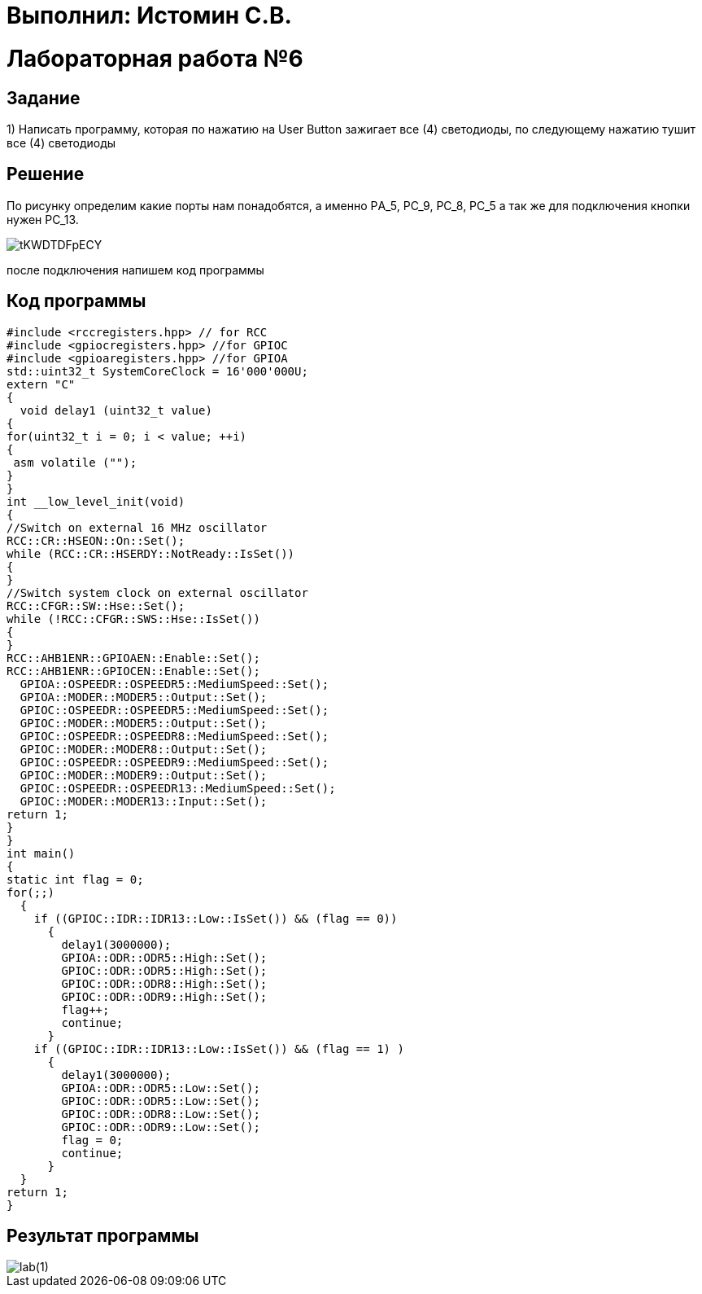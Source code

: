 = Выполнил: Истомин С.В.

:toc:
:toc-title: Оглавление
= Лабораторная работа №6



== Задание

1) Написать программу, которая по нажатию на User Button зажигает все (4) светодиоды, по следующему нажатию тушит все (4) светодиоды

== Решение

По рисунку определим какие порты нам понадобятся, а именно PА_5, PC_9, PC_8, PC_5 а так же для подключения кнопки нужен PC_13.

image::tKWDTDFpECY.jpg[]

после подключения напишем код программы

== Код программы

[source, cpp]
#include <rccregisters.hpp> // for RCC
#include <gpiocregisters.hpp> //for GPIOC
#include <gpioaregisters.hpp> //for GPIOA
std::uint32_t SystemCoreClock = 16'000'000U;
extern "C"
{
  void delay1 (uint32_t value)
{
for(uint32_t i = 0; i < value; ++i)
{
 asm volatile ("");
}
}
int __low_level_init(void)
{
//Switch on external 16 MHz oscillator
RCC::CR::HSEON::On::Set();
while (RCC::CR::HSERDY::NotReady::IsSet())
{
}
//Switch system clock on external oscillator
RCC::CFGR::SW::Hse::Set();
while (!RCC::CFGR::SWS::Hse::IsSet())
{
}
RCC::AHB1ENR::GPIOAEN::Enable::Set();
RCC::AHB1ENR::GPIOCEN::Enable::Set();
  GPIOA::OSPEEDR::OSPEEDR5::MediumSpeed::Set();
  GPIOA::MODER::MODER5::Output::Set();
  GPIOC::OSPEEDR::OSPEEDR5::MediumSpeed::Set();
  GPIOC::MODER::MODER5::Output::Set();
  GPIOC::OSPEEDR::OSPEEDR8::MediumSpeed::Set();
  GPIOC::MODER::MODER8::Output::Set();
  GPIOC::OSPEEDR::OSPEEDR9::MediumSpeed::Set();
  GPIOC::MODER::MODER9::Output::Set();
  GPIOC::OSPEEDR::OSPEEDR13::MediumSpeed::Set();
  GPIOC::MODER::MODER13::Input::Set();
return 1;
}
}
int main()
{
static int flag = 0;
for(;;)
  {
    if ((GPIOC::IDR::IDR13::Low::IsSet()) && (flag == 0))
      {
        delay1(3000000);
        GPIOA::ODR::ODR5::High::Set();
        GPIOC::ODR::ODR5::High::Set();
        GPIOC::ODR::ODR8::High::Set();
        GPIOC::ODR::ODR9::High::Set();
        flag++;
        continue;
      }
    if ((GPIOC::IDR::IDR13::Low::IsSet()) && (flag == 1) )
      {
        delay1(3000000);
        GPIOA::ODR::ODR5::Low::Set();
        GPIOC::ODR::ODR5::Low::Set();
        GPIOC::ODR::ODR8::Low::Set();
        GPIOC::ODR::ODR9::Low::Set();
        flag = 0;
        continue;
      }
  }
return 1;
}

== Результат программы
image::lab(1).gif[]
